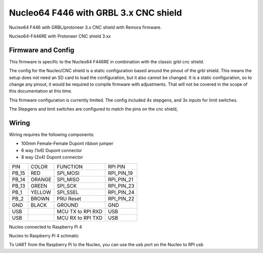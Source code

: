 Nucleo64 F446 with GRBL 3.x CNC shield
====================

Nucleo64 F446 with GRBL/protoneer 3.x CNC shield with Remora firmware. 



	
.. image:: ../_static/nucleo446_cnc.png
    :align: center

Nucleo64-F446RE with Protoneer CNC shield 3.xx

Firmware and Config
-------------------

This firmware is specific to the Nucleo64 F446RE in combination with the classic grbl cnc shield. 

The config for the Nucleo/CNC shield is a static configuration based around the pinout of the grbl shield. This means the setup does not need an SD card to load the configuration, but it also cannot be changed. 
It is a static configuration, so to change any pinout, it would be required to compile firmware with adjustments. That will not be covered in the scope of this documentation at this time.  

This firmware configuration is currently limited. The config included 4x stepgens, and 3x inputs for limit switches. 

The Stepgens and limit switches are configured to match the pins on the cnc shield, 



Wiring
------

Wiring requires the following components:

* 100mm Female-Female Dupont ribbon jumper
* 6 way (1x6) Dupont connector
* 8 way (2x4) Dupont connector


+--------+----------+----------------------+-------------+
| PIN    | COLOR    |   FUNCTION  	   | RPI PIN     |
+--------+----------+----------------------+-------------+
| PB_15  | RED      | SPI_MOSI   	   | RPI_PIN_19  |
+--------+----------+----------------------+-------------+
| PB_14  | ORANGE   | SPI_MISO  	   | RPI_PIN_21  | 
+--------+----------+----------------------+-------------+
| PB_13  | GREEN    | SPI_SCK		   | RPI_PIN_23  | 
+--------+----------+----------------------+-------------+
| PB_1   | YELLOW   | SPI_SSEL  	   | RPI_PIN_24  | 
+--------+----------+----------------------+-------------+
| PB_2   | BROWN    | PRU Reset	  	   | RPI_PIN_22  | 
+--------+----------+----------------------+-------------+
| GND    | BLACK    | GROUND	   	   | GND         | 
+--------+----------+----------------------+-------------+
| USB    | 	    | MCU TX to RPI RXD    | USB	 |
+--------+----------+----------------------+-------------+
| USB    | 	    | MCU RX to RPI TXD    | USB	 |
+--------+----------+----------------------+-------------+

.. image:: ../_static/nucleo446_pi.png
    :align: center
Nucleo connected to Raspberry Pi 4
	
.. image:: ../_static/nucleo446_sch.png
    :align: center
Nucleo to Raspberry Pi 4 schmatic

	
To UART from the Raspberry Pi to the Nucleo, you can use the usb port on the Nucleo to RPI usb



